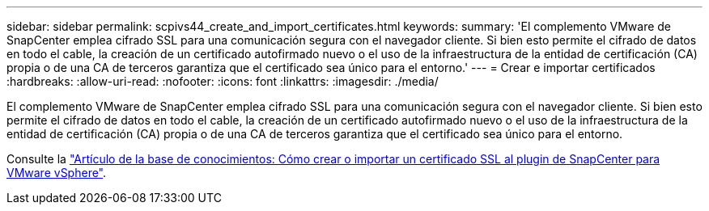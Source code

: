 ---
sidebar: sidebar 
permalink: scpivs44_create_and_import_certificates.html 
keywords:  
summary: 'El complemento VMware de SnapCenter emplea cifrado SSL para una comunicación segura con el navegador cliente. Si bien esto permite el cifrado de datos en todo el cable, la creación de un certificado autofirmado nuevo o el uso de la infraestructura de la entidad de certificación (CA) propia o de una CA de terceros garantiza que el certificado sea único para el entorno.' 
---
= Crear e importar certificados
:hardbreaks:
:allow-uri-read: 
:nofooter: 
:icons: font
:linkattrs: 
:imagesdir: ./media/


[role="lead"]
El complemento VMware de SnapCenter emplea cifrado SSL para una comunicación segura con el navegador cliente. Si bien esto permite el cifrado de datos en todo el cable, la creación de un certificado autofirmado nuevo o el uso de la infraestructura de la entidad de certificación (CA) propia o de una CA de terceros garantiza que el certificado sea único para el entorno.

Consulte la https://kb.netapp.com/Advice_and_Troubleshooting/Data_Protection_and_Security/SnapCenter/How_to_create_and_or_import_an_SSL_certificate_to_SnapCenter_Plug-in_for_VMware_vSphere_(SCV)["Artículo de la base de conocimientos: Cómo crear o importar un certificado SSL al plugin de SnapCenter para VMware vSphere"].
